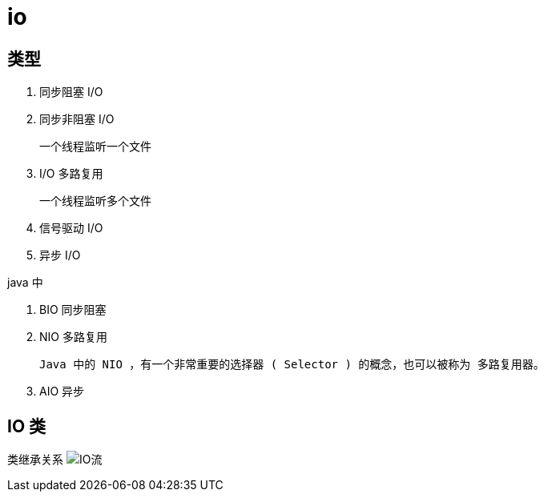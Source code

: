 
= io

== 类型

. 同步阻塞 I/O
. 同步非阻塞 I/O

    一个线程监听一个文件

. I/O 多路复用

    一个线程监听多个文件

. 信号驱动 I/O
. 异步 I/O

java 中

. BIO 同步阻塞
. NIO 多路复用

    Java 中的 NIO ，有一个非常重要的选择器 ( Selector ) 的概念，也可以被称为 多路复用器。

. AIO 异步

== IO 类

类继承关系
image:.readme_images/IO流.png[IO流]

